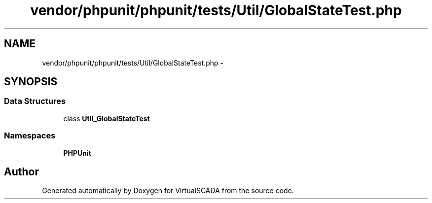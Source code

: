 .TH "vendor/phpunit/phpunit/tests/Util/GlobalStateTest.php" 3 "Tue Apr 14 2015" "Version 1.0" "VirtualSCADA" \" -*- nroff -*-
.ad l
.nh
.SH NAME
vendor/phpunit/phpunit/tests/Util/GlobalStateTest.php \- 
.SH SYNOPSIS
.br
.PP
.SS "Data Structures"

.in +1c
.ti -1c
.RI "class \fBUtil_GlobalStateTest\fP"
.br
.in -1c
.SS "Namespaces"

.in +1c
.ti -1c
.RI " \fBPHPUnit\fP"
.br
.in -1c
.SH "Author"
.PP 
Generated automatically by Doxygen for VirtualSCADA from the source code\&.
